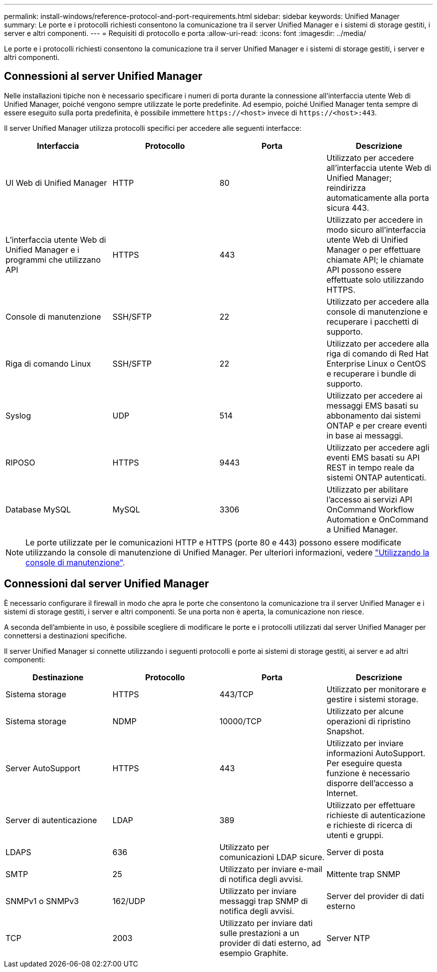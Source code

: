 ---
permalink: install-windows/reference-protocol-and-port-requirements.html 
sidebar: sidebar 
keywords: Unified Manager 
summary: Le porte e i protocolli richiesti consentono la comunicazione tra il server Unified Manager e i sistemi di storage gestiti, i server e altri componenti. 
---
= Requisiti di protocollo e porta
:allow-uri-read: 
:icons: font
:imagesdir: ../media/


[role="lead"]
Le porte e i protocolli richiesti consentono la comunicazione tra il server Unified Manager e i sistemi di storage gestiti, i server e altri componenti.



== Connessioni al server Unified Manager

Nelle installazioni tipiche non è necessario specificare i numeri di porta durante la connessione all'interfaccia utente Web di Unified Manager, poiché vengono sempre utilizzate le porte predefinite. Ad esempio, poiché Unified Manager tenta sempre di essere eseguito sulla porta predefinita, è possibile immettere `\https://<host>` invece di `\https://<host>:443`.

Il server Unified Manager utilizza protocolli specifici per accedere alle seguenti interfacce:

[cols="4*"]
|===
| Interfaccia | Protocollo | Porta | Descrizione 


 a| 
UI Web di Unified Manager
 a| 
HTTP
 a| 
80
 a| 
Utilizzato per accedere all'interfaccia utente Web di Unified Manager; reindirizza automaticamente alla porta sicura 443.



 a| 
L'interfaccia utente Web di Unified Manager e i programmi che utilizzano API
 a| 
HTTPS
 a| 
443
 a| 
Utilizzato per accedere in modo sicuro all'interfaccia utente Web di Unified Manager o per effettuare chiamate API; le chiamate API possono essere effettuate solo utilizzando HTTPS.



 a| 
Console di manutenzione
 a| 
SSH/SFTP
 a| 
22
 a| 
Utilizzato per accedere alla console di manutenzione e recuperare i pacchetti di supporto.



 a| 
Riga di comando Linux
 a| 
SSH/SFTP
 a| 
22
 a| 
Utilizzato per accedere alla riga di comando di Red Hat Enterprise Linux o CentOS e recuperare i bundle di supporto.



 a| 
Syslog
 a| 
UDP
 a| 
514
 a| 
Utilizzato per accedere ai messaggi EMS basati su abbonamento dai sistemi ONTAP e per creare eventi in base ai messaggi.



 a| 
RIPOSO
 a| 
HTTPS
 a| 
9443
 a| 
Utilizzato per accedere agli eventi EMS basati su API REST in tempo reale da sistemi ONTAP autenticati.



 a| 
Database MySQL
 a| 
MySQL
 a| 
3306
 a| 
Utilizzato per abilitare l'accesso ai servizi API OnCommand Workflow Automation e OnCommand a Unified Manager.

|===
[NOTE]
====
Le porte utilizzate per le comunicazioni HTTP e HTTPS (porte 80 e 443) possono essere modificate utilizzando la console di manutenzione di Unified Manager. Per ulteriori informazioni, vedere link:../config/task-using-the-maintenance-console.html["Utilizzando la console di manutenzione"].

====


== Connessioni dal server Unified Manager

È necessario configurare il firewall in modo che apra le porte che consentono la comunicazione tra il server Unified Manager e i sistemi di storage gestiti, i server e altri componenti. Se una porta non è aperta, la comunicazione non riesce.

A seconda dell'ambiente in uso, è possibile scegliere di modificare le porte e i protocolli utilizzati dal server Unified Manager per connettersi a destinazioni specifiche.

Il server Unified Manager si connette utilizzando i seguenti protocolli e porte ai sistemi di storage gestiti, ai server e ad altri componenti:

[cols="4*"]
|===
| Destinazione | Protocollo | Porta | Descrizione 


 a| 
Sistema storage
 a| 
HTTPS
 a| 
443/TCP
 a| 
Utilizzato per monitorare e gestire i sistemi storage.



 a| 
Sistema storage
 a| 
NDMP
 a| 
10000/TCP
 a| 
Utilizzato per alcune operazioni di ripristino Snapshot.



 a| 
Server AutoSupport
 a| 
HTTPS
 a| 
443
 a| 
Utilizzato per inviare informazioni AutoSupport. Per eseguire questa funzione è necessario disporre dell'accesso a Internet.



 a| 
Server di autenticazione
 a| 
LDAP
 a| 
389
 a| 
Utilizzato per effettuare richieste di autenticazione e richieste di ricerca di utenti e gruppi.



 a| 
LDAPS
 a| 
636
 a| 
Utilizzato per comunicazioni LDAP sicure.
 a| 
Server di posta



 a| 
SMTP
 a| 
25
 a| 
Utilizzato per inviare e-mail di notifica degli avvisi.
 a| 
Mittente trap SNMP



 a| 
SNMPv1 o SNMPv3
 a| 
162/UDP
 a| 
Utilizzato per inviare messaggi trap SNMP di notifica degli avvisi.
 a| 
Server del provider di dati esterno



 a| 
TCP
 a| 
2003
 a| 
Utilizzato per inviare dati sulle prestazioni a un provider di dati esterno, ad esempio Graphite.
 a| 
Server NTP

|===